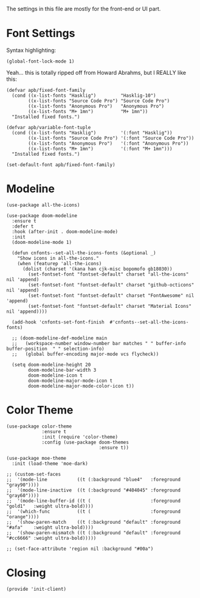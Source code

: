 #+TILTE:  Client Configuration for Emacs
#+AUTHOR: André P. Beyer
#+EMAIL:  mail@beyeran.site

The settings in this file are mostly for the front-end or UI part.

* Font Settings

  Syntax highlighting:

  #+BEGIN_SRC elisp
    (global-font-lock-mode 1)
  #+END_SRC

  Yeah... this is totally ripped off from Howard Abrahms, but I REALLY
  like this:

  #+BEGIN_SRC elisp
    (defvar apb/fixed-font-family
      (cond ((x-list-fonts "Hasklig")         "Hasklig-10")
            ((x-list-fonts "Source Code Pro") "Source Code Pro")
            ((x-list-fonts "Anonymous Pro")   "Anonymous Pro")
            ((x-list-fonts "M+ 1mn")          "M+ 1mn"))
      "Installed fixed fonts.")

    (defvar apb/variable-font-tuple
      (cond ((x-list-fonts "Hasklig")         '(:font "Hasklig"))
            ((x-list-fonts "Source Code Pro") '(:font "Source Code Pro"))
            ((x-list-fonts "Anonymous Pro")   '(:font "Anonymous Pro"))
            ((x-list-fonts "M+ 1mn")          '(:font "M+ 1mn")))
      "Installed fixed fonts.")

    (set-default-font apb/fixed-font-family)
  #+END_SRC

* Modeline

  #+BEGIN_SRC elisp
    (use-package all-the-icons)

    (use-package doom-modeline
      :ensure t
      :defer t
      :hook (after-init . doom-modeline-mode)
      :init
      (doom-modeline-mode 1)

      (defun cnfonts--set-all-the-icons-fonts (&optional _)
        "Show icons in all-the-icons."
        (when (featurep 'all-the-icons)
          (dolist (charset '(kana han cjk-misc bopomofo gb18030))
            (set-fontset-font "fontset-default" charset "all-the-icons" nil 'append)
            (set-fontset-font "fontset-default" charset "github-octicons" nil 'append)
            (set-fontset-font "fontset-default" charset "FontAwesome" nil 'append)
            (set-fontset-font "fontset-default" charset "Material Icons" nil 'append))))

      (add-hook 'cnfonts-set-font-finish  #'cnfonts--set-all-the-icons-fonts)

      ;; (doom-modeline-def-modeline main
      ;;   (workspace-number window-number bar matches " " buffer-info buffer-position  " " selection-info)
      ;;   (global buffer-encoding major-mode vcs flycheck))
  
      (setq doom-modeline-height 20
            doom-modeline-bar-width 3
            doom-modeline-icon t
            doom-modeline-major-mode-icon t
            doom-modeline-major-mode-color-icon t))
  #+END_SRC

* Color Theme

  #+BEGIN_SRC elisp
    (use-package color-theme
                 :ensure t
                 :init (require 'color-theme)
                 :config (use-package doom-themes
                                      :ensure t))
  #+END_SRC

  #+BEGIN_SRC elisp
    (use-package moe-theme
      :init (load-theme 'moe-dark)

    ;; (custom-set-faces
    ;;  '(mode-line           ((t (:background "blue4"   :foreground "gray90"))))
    ;;  '(mode-line-inactive  ((t (:background "#404045" :foreground "gray60"))))
    ;;  '(mode-line-buffer-id ((t (                      :foreground "gold1"   :weight ultra-bold))))
    ;;  '(which-func          ((t (                      :foreground "orange"))))
    ;;  '(show-paren-match    ((t (:background "default" :foreground "#afa"    :weight ultra-bold))))
    ;;  '(show-paren-mismatch ((t (:background "default" :foreground "#cc6666" :weight ultra-bold)))))

    ;; (set-face-attribute 'region nil :background "#00a")
  #+END_SRC

* Closing
  #+BEGIN_SRC elisp
    (provide 'init-client)
  #+END_SRC

#+DESCRIPTION: A literate programming version of my Emacs Initialization for Graphical Clients

#+PROPERTY:    header-args:elisp  :tangle ~/.emacs.d/elisp/init-client.el
#+PROPERTY:    header-args:       :results silent   :eval no-export   :comments org

#+OPTIONS:     num:nil toc:nil todo:nil tasks:nil tags:nil
#+OPTIONS:     skip:nil author:nil email:nil creator:nil timestamp:nil
